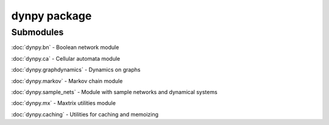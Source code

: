 dynpy package
=============

Submodules
----------

:doc:`dynpy.bn` - Boolean network module

:doc:`dynpy.ca` - Cellular automata module

:doc:`dynpy.graphdynamics` - Dynamics on graphs

:doc:`dynpy.markov` - Markov chain module

:doc:`dynpy.sample_nets` - Module with sample networks and dynamical systems

:doc:`dynpy.mx` - Maxtrix utilities module

:doc:`dynpy.caching` - Utilities for caching and memoizing






